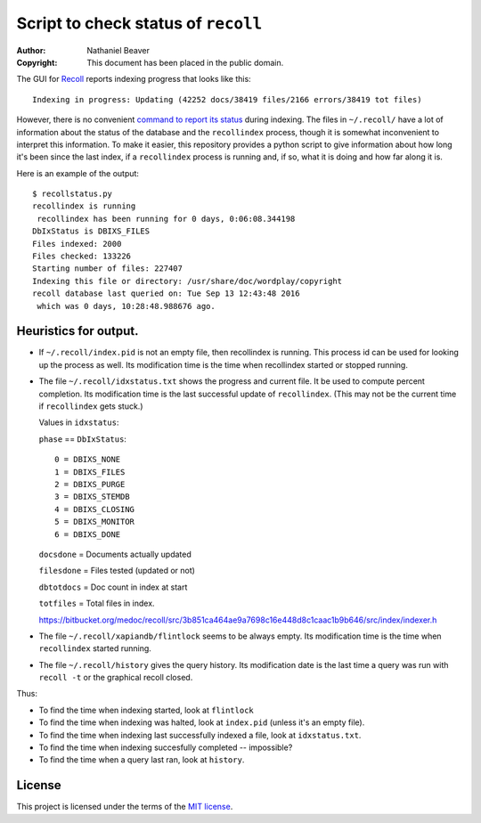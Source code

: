 .. -*- coding: utf-8 -*-

====================================
Script to check status of ``recoll``
====================================

:Author: Nathaniel Beaver
:Copyright: This document has been placed in the public domain.

The GUI for `Recoll`_ reports indexing progress that looks like this::

    Indexing in progress: Updating (42252 docs/38419 files/2166 errors/38419 tot files)

However, there is no convenient `command to report its status`_ during indexing.
The files in ``~/.recoll/`` have a lot of information about the status of the database and the ``recollindex`` process,
though it is somewhat inconvenient to interpret this information.
To make it easier,
this repository provides a python script to give information about how long it's been since the last index,
if a ``recollindex`` process is running and, if so,
what it is doing and how far along it is.

.. _Recoll: http://www.lesbonscomptes.com/recoll/
.. _command to report its status: https://bitbucket.org/medoc/recoll/issue/154/show-status-of-how-many-documents-are-not

Here is an example of the output::

    $ recollstatus.py
    recollindex is running
     recollindex has been running for 0 days, 0:06:08.344198
    DbIxStatus is DBIXS_FILES
    Files indexed: 2000
    Files checked: 133226
    Starting number of files: 227407
    Indexing this file or directory: /usr/share/doc/wordplay/copyright
    recoll database last queried on: Tue Sep 13 12:43:48 2016
     which was 0 days, 10:28:48.988676 ago.

----------------------
Heuristics for output.
----------------------

- If ``~/.recoll/index.pid`` is not an empty file, then recollindex is running.
  This process id can be used for looking up the process as well.
  Its modification time is the time when recollindex started or stopped running.
- The file ``~/.recoll/idxstatus.txt`` shows the progress and current file.
  It be used to compute percent completion.
  Its modification time is the last successful update of ``recollindex``.
  (This may not be the current time if ``recollindex`` gets stuck.)

  Values in ``idxstatus``:

  ``phase`` == ``DbIxStatus``::
  
      0 = DBIXS_NONE
      1 = DBIXS_FILES
      2 = DBIXS_PURGE
      3 = DBIXS_STEMDB
      4 = DBIXS_CLOSING
      5 = DBIXS_MONITOR
      6 = DBIXS_DONE

  ``docsdone`` = Documents actually updated

  ``filesdone`` = Files tested (updated or not)

  ``dbtotdocs`` = Doc count in index at start

  ``totfiles`` = Total files in index.

  https://bitbucket.org/medoc/recoll/src/3b851ca464ae9a7698c16e448d8c1caac1b9b646/src/index/indexer.h

- The file ``~/.recoll/xapiandb/flintlock`` seems to be always empty.
  Its modification time is the time when ``recollindex`` started running.
- The file ``~/.recoll/history`` gives the query history.
  Its modification date is the last time a query was run with ``recoll -t`` or the graphical recoll closed.

Thus:

- To find the time when indexing started, look at ``flintlock``
- To find the time when indexing was halted, look at ``index.pid`` (unless it's an empty file).
- To find the time when indexing last successfully indexed a file, look at ``idxstatus.txt``.
- To find the time when indexing succesfully completed -- impossible?
- To find the time when a query last ran, look at ``history``.

-------
License
-------

This project is licensed under the terms of the `MIT license`_.

.. _MIT license: LICENSE.txt
